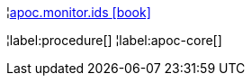 ¦xref::overview/apoc.monitor/apoc.monitor.ids.adoc[apoc.monitor.ids icon:book[]] +


¦label:procedure[]
¦label:apoc-core[]

